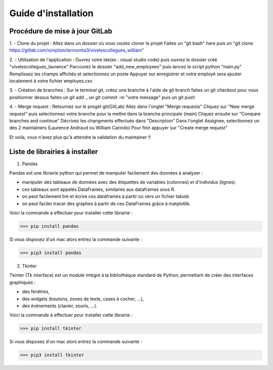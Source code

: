 Guide d'installation
====================

Procédure de mise à jour GitLab
-------------------------------

1. - Clone du projet :
Allez dans un dossier où vous voulez cloner le projet Faites un "git bash" here puis un 
"git clone https://gitlab.com/simplonclermontia3/vivelescollegues_william"

2. - Utilisation de l'application :
Ouvrez votre ide(ex : visual studio code) puis ouvrez le dossier créé "vivelescollegues_laurence" Parcourez le dossier 
"add_new_employees" puis lancez le script python "main.py" Remplissez les champs affichés et 
selectionnez un poste Appuyer sur enregistrer et votre employé sera ajouter localement à votre fichier employes.csv

3. - Création de branches :
Sur le terminal git, créez une branche à l'aide de git branch faites un git checkout 
pour vous positionner dessus faites un git add ., un git commit -m "votre message" puis un git push

4. - Merge request :
Retournez sur le proget git(GitLab) Allez dans l'onglet "Merge requests" 
Cliquez sur "New merge request" puis selectionnez votre branche pour la mettre dans la branche principale (main) 
Cliquez ensuite sur "Compare branches and continue" Décrivez les changments effectués dans 
"Description" Dans l'onglet Assignee, selectionnez un des 2 maintainers (Laurence Andraud ou William Carindo) 
Pour finir appuyer sur "Create merge request"

Et voila, vous n'avez plus qu'à attendre la validation du maintainer !!


Liste de librairies à installer 
-------------------------------

1. Pandas

Pandas est une librairie python qui permet de manipuler facilement des données à analyser :

* manipuler des tableaux de données avec des étiquettes de variables (colonnes) et d'individus (lignes).
* ces tableaux sont appelés DataFrames, similaires aux dataframes sous R.
* on peut facilement lire et écrire ces dataframes à partir ou vers un fichier tabulé.
* on peut faciler tracer des graphes à partir de ces DataFrames grâce à matplotlib.

Voici la commande à effectuer pour installer cette librairie :

>>> pip install pandas

Si vous disposez d'un mac alors entrez la commande suivante : 

>>> pip3 install pandas

2. Tkinter 

Tkinter (Tk interface) est un module intégré à la bibliothèque standard de Python, permettant de créer des interfaces graphiques :

* des fenêtres,
* des widgets (boutons, zones de texte, cases à cocher, …),
* des évènements (clavier, souris, …).

Voici la commande à effectuer pour installer cette librairie :

>>> pip install tkinter 

Si vous disposez d'un mac alors entrez la commande suivante : 

>>> pip3 install tkinter